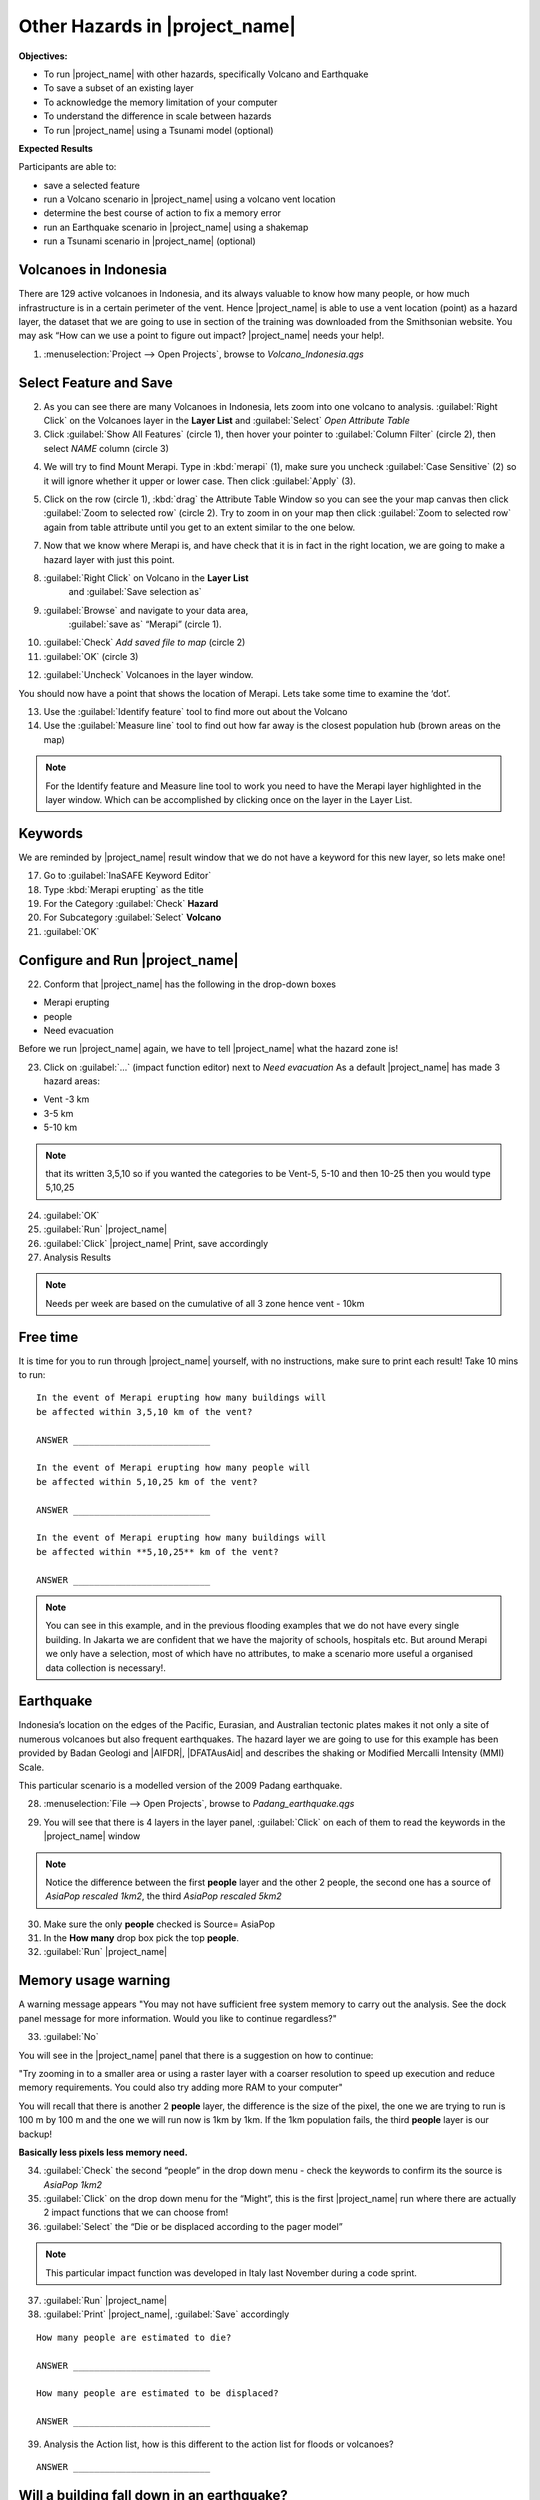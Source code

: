 .. _other-hazards:

Other Hazards in |project_name|
===============================

**Objectives:**

* To run |project_name| with other hazards, specifically Volcano and Earthquake
* To save a subset of an existing layer
* To acknowledge the memory limitation of your computer
* To understand the difference in scale between hazards
* To run |project_name| using a Tsunami model (optional)

**Expected Results**

Participants are able to:

* save a selected feature
* run a Volcano scenario in |project_name| using a volcano vent location
* determine the best course of action to fix a memory error
* run an Earthquake scenario in |project_name| using a shakemap
* run a Tsunami scenario in |project_name| (optional)

Volcanoes in Indonesia
----------------------

There are 129 active volcanoes in Indonesia, and its always valuable to know
how many people, or how much infrastructure is in a certain perimeter of the
vent. Hence |project_name| is able to use a vent location (point) as a hazard
layer, the dataset that we are going to use in section of the training was
downloaded from the Smithsonian website.  You may ask “How can we use a point
to figure out impact? |project_name| needs your help!.

1. :menuselection:`Project --> Open Projects`, browse to *Volcano_Indonesia.qgs*

.. image:: /static/training/socialisation/061_volcano.*
   :align: center

Select Feature and Save
-----------------------

2. As you can see there are many Volcanoes in Indonesia,
   lets zoom into one volcano to analysis. :guilabel:`Right Click`
   on the Volcanoes layer in the **Layer List** and :guilabel:`Select`
   *Open Attribute Table*
3. Click :guilabel:`Show All Features` (circle 1), then hover your pointer to 
   :guilabel:`Column Filter` (circle 2), then select *NAME* column (circle 3)

.. image:: /static/training/socialisation/062_merapi_attribute.*
   :align: center

4. We will try to find Mount Merapi. Type in :kbd:`merapi` (1), make sure you 
   uncheck :guilabel:`Case Sensitive` (2) so it will ignore whether it upper or
   lower case. Then click :guilabel:`Apply` (3).

.. image:: /static/training/socialisation/062_merapi_attribute2.*
   :align: center

5. Click on the row (circle 1), :kbd:`drag` the Attribute Table Window so
   you can see the your map canvas then click :guilabel:`Zoom to selected row` 
   (circle 2). Try to zoom in on your map then click 
   :guilabel:`Zoom to selected row` again from table attribute until you get
   to an extent similar to the one below.

.. image:: /static/training/socialisation/063_merapi.*
   :align: center

7. Now that we know where Merapi is, and have check that it is in fact in the
   right location, we are going to make a hazard layer with just this point.

8. :guilabel:`Right Click` on Volcano in the **Layer List**
	  and :guilabel:`Save selection as`
9. :guilabel:`Browse` and navigate to your data area,
    :guilabel:`save as` “Merapi” (circle 1).
10. :guilabel:`Check` *Add saved file to map* (circle 2)
11. :guilabel:`OK` (circle 3)

.. image:: /static/training/socialisation/064_save_volcano.*
   :align: center

12. :guilabel:`Uncheck` Volcanoes in the layer window.

You should now have a point that shows the location of Merapi. Lets take some
time to examine the ‘dot’.

13. Use the :guilabel:`Identify feature` tool to find more out about the Volcano
14. Use the :guilabel:`Measure line` tool to find out how far away is the closest
    population hub (brown areas on the map)

.. note:: For the Identify feature and Measure line tool to work you need to
   have the Merapi layer highlighted in the layer window. Which can be
   accomplished by clicking once on the layer in the Layer List.

.. image:: /static/training/socialisation/065_merapi_nokeyword.*
   :align: center

Keywords
--------

We are reminded by |project_name| result window that we do not have a keyword for this new
layer, so lets make one!

17. Go to :guilabel:`InaSAFE Keyword Editor`
18. Type :kbd:`Merapi erupting` as the title
19. For the Category :guilabel:`Check` **Hazard**
20. For Subcategory :guilabel:`Select` **Volcano**
21. :guilabel:`OK`

.. image:: /static/training/socialisation/066_merapi_keyword.*
   :align: center

Configure and Run |project_name|
--------------------------------

22. Conform that |project_name| has the following in the drop-down
    boxes

* Merapi erupting
* people
* Need evacuation

Before we run |project_name| again, we have to tell |project_name| what the hazard
zone is!

23. Click on :guilabel:`...` (impact function editor) next to *Need evacuation*
    As a default |project_name| has made 3 hazard areas:

* Vent -3 km
* 3-5 km
* 5-10 km

.. image:: /static/training/socialisation/067_volcano_config.*
   :align: center

.. note:: that its written 3,5,10 so if you wanted the categories to be Vent-5,
   5-10 and then 10-25 then you would type  5,10,25

24. :guilabel:`OK`

25. :guilabel:`Run` |project_name|

26. :guilabel:`Click` |project_name| Print, save accordingly

27. Analysis Results

.. image:: /static/training/socialisation/068_merapi_results.*
   :align: center

.. note:: Needs per week are based on the cumulative of all 3 zone hence vent
   - 10km

Free time
---------

It is time for you to run through |project_name| yourself,
with no instructions, make sure to print each result!
Take 10 mins to run:
::

 In the event of Merapi erupting how many buildings will
 be affected within 3,5,10 km of the vent?

 ANSWER __________________________

 In the event of Merapi erupting how many people will
 be affected within 5,10,25 km of the vent?

 ANSWER __________________________

 In the event of Merapi erupting how many buildings will
 be affected within **5,10,25** km of the vent?

 ANSWER __________________________

.. note:: You can see in this example, and in the previous flooding examples
   that we do not have every single building. In Jakarta we are confident that
   we have the majority of schools, hospitals etc. But around Merapi we only
   have a selection, most of which have no attributes,
   to make a scenario more useful a organised data collection is necessary!.

Earthquake
----------

Indonesia’s location on the edges of the Pacific, Eurasian,
and Australian tectonic plates makes it not only a site of numerous volcanoes
but also frequent earthquakes. The hazard layer we are going to use for this
example has been provided by Badan Geologi and |AIFDR|, |DFATAusAid| and describes the
shaking or Modified Mercalli Intensity (MMI) Scale.

This particular scenario is a modelled version of the 2009 Padang earthquake.

28. :menuselection:`File --> Open Projects`, browse to *Padang_earthquake.qgs*

.. image:: /static/training/socialisation/069_earthquake.*
   :align: center


29. You will see that there is 4 layers in the layer panel,
    :guilabel:`Click` on each of them to read the keywords in the
    |project_name| window

.. image:: /static/training/socialisation/070_people_scale.*
   :align: center

.. note:: Notice the difference between the first **people** layer and the
   other 2 people, the second one has a source of *AsiaPop rescaled 1km2*,
   the third *AsiaPop rescaled 5km2*

30. Make sure the only **people** checked is Source= AsiaPop

31. In the **How many** drop box pick the top **people**.

32. :guilabel:`Run` |project_name|

Memory usage warning
--------------------

.. image:: /static/training/socialisation/071_memory.*
   :align: center

A warning message appears "You may not have sufficient free system memory to
carry out the analysis.
See the dock panel message for more information.
Would you like to continue regardless?"

33. :guilabel:`No`

You will see in the |project_name| panel that there is a suggestion on how
to continue:

"Try zooming in to a smaller area or using a raster layer with a coarser
resolution to speed up execution and reduce memory requirements. You could
also try adding more RAM to your computer"

You will recall that there is another 2 **people** layer,
the difference is the size of the pixel, the one we are trying to run is 100
m by 100 m and the one we will run now is 1km by 1km.
If the 1km population fails, the third **people** layer is our backup!

**Basically less pixels less memory need.**

.. image:: /static/training/socialisation/072_cellsize.*
   :align: center

34. :guilabel:`Check` the second “people” in the drop down menu - check the
    keywords to confirm its the source is *AsiaPop 1km2*

35. :guilabel:`Click` on the drop down menu for the “Might”,
    this is the first |project_name| run where there are actually 2 impact
    functions that we can choose from!

36. :guilabel:`Select` the “Die or be displaced according to the pager model”

.. note:: This particular impact function was developed in Italy last
   November during a code sprint.

37. :guilabel:`Run` |project_name|

38. :guilabel:`Print` |project_name|, :guilabel:`Save` accordingly

::

 How many people are estimated to die?

 ANSWER __________________________

 How many people are estimated to be displaced?

 ANSWER __________________________


39. Analysis the Action list, how is this different to the action list for
    floods or volcanoes?

::

 ANSWER __________________________


Will a building fall down in an earthquake?
-------------------------------------------

As we are all aware, its generally not the earthquake that kills,
its the collapsing buildings that kill the majority of the people.
Hence understanding the structure of the building and how they may act under
certain shaking is crucial in understanding the impact of an earthquake.
Unfortunately  earthquakes cover a large area, so mapping every structure in
that area is extensive.
In Padang the international |OSM| community assisted mapping,
totalling roughly 95,000 structures.

Lets find out how they are affected by the modelled Padang 2009 earthquake.

40. :guilabel:`Uncheck` *people* in the **Layer List** and :guilabel:`Check` *building*

41. Confirm that |project_name| window has the following:

* an earthquake in Padang like in 2009
* buildings
* be affected

42. :guilabel:`Run` |project_name|

.. note:: InaSAFE is design to zoom into the extent of impact zone,
   hence in a minute or so, it will automatically zoom into Padang.

43. Investigate the results, both by looking at the
    |project_name| results, and using the information tool to select a building.

44. :guilabel:`Print` |project_name|, :guilabel:`Save` accordingly

Tsunami
------------------

The 1992 Flores earthquake occurred on December 12, 1992 on the island of
Flores in Indonesia.
With a magnitude of 7.8, it was the largest and also the deadliest earthquake
in 1992.
This particular scenario is a modelled version of a Magnitude 8.1 earthquake
generating a Tsunami that impact Maumere.

45. :menuselection:`File --> Open Projects`, browse to *Maumere_tsunami.qgs*

You will see that there is 2 layers in the layer panel,
click on each of them to read the keywords in the |project_name| window.

.. image:: /static/training/socialisation/073_tsunami.*
   :align: center

.. note:: The InaSAFE functionality for Tsunami and floods are very similar,
   however due to the force of the tsunami waves, the maximum depth of the
   water that would affect people and infrastructure is shallower.

46. Confirm that |project_name| window has the following boxes.

* A tsunami in Maumere (Mw 8.1)
* people
* be flooded

47. :guilabel:`...` to change the water level for evacuation from 1m to :kbd:`0.5m`

48. :guilabel:`Run` |project_name|

49. :guilabel:`Print` |project_name|, :guilabel:`Save` accordingly

Map Canvas Extent
-----------------

50. We are going to run again, but only on a 1/4 of the extent,
    :guilabel:`Zoom In`

51. :guilabel:`Run` |project_name|

.. image:: /static/training/socialisation/074_tsunami_zoom.*
   :align: center

You will now see that your results are different than the original InaSAFE
runs, this is because your extent window determines the area in which you are
analysing the data.
The next chapter will show you how to change this if needed.

.. note:: The population coverage coastline in this zoomed in area is
   different to the hazard coastline, this can be a significant problem when
   your population dataset does not reflect the same extents as reality.
   Through OpenLayers select Bing imagery and examine the two layers (people
   and tsunami). Always quality assure your input layers.

OpenStreetMap Downloader
------------------------

Notice that there is no building footprints in this project file,
that is because we are going to download it straight from |OSM| server.

52. Highlight the tsunami layer and :guilabel:`Zoom to Layer`

53. guilabel:`InaSAFE OpenStreetMap Downloader`

.. image:: /static/training/socialisation/075_osmdownloader.*
   :align: center

.. note:: The extent of the **Map Canvas** will automatically be added to the
   Bounding box.

54. Confirm the location of the output directory, :guilabel:`OK`

.. image:: /static/training/socialisation/076_building_loaded.*
   :align: center

.. note:: On inspection of the buildings, they don't really have many
   attributes at all, this area was digitised for this analysis,
   field surveys are still to be conducted.

55. Confirm that  window has the following boxes.

  * A tsunami in Maumere (Mw 8.1)
  * buildings
  * be flooded

56. :guilabel:`Run` |project_name|

57. :guilabel:`Print` |project_name|, :guilabel:`Save` accordingly

.. note:: For more information on the OSM loader please go to
   :ref:`openstreetmap_downloader`
